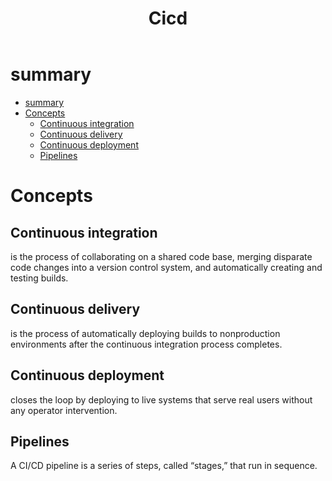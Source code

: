 #+TITLE: Cicd

* summary
:PROPERTIES:
:TOC:      :include all
:END:
:CONTENTS:
- [[#summary][summary]]
- [[#concepts][Concepts]]
  - [[#continuous-integration][Continuous integration]]
  - [[#continuous-delivery][Continuous delivery]]
  - [[#continuous-deployment][Continuous deployment]]
  - [[#pipelines][Pipelines]]
:END:
* Concepts
** Continuous integration

is the process of collaborating on a shared code base, merging
disparate code changes into a version control system, and automatically creating and
testing builds.

** Continuous delivery
 is the process of automatically deploying builds to
nonproduction environments after the continuous integration process completes.

** Continuous deployment
closes the loop by deploying to live systems that serve real
users without any operator intervention.

** Pipelines
A CI/CD pipeline is a series of steps, called “stages,” that run in sequence.
